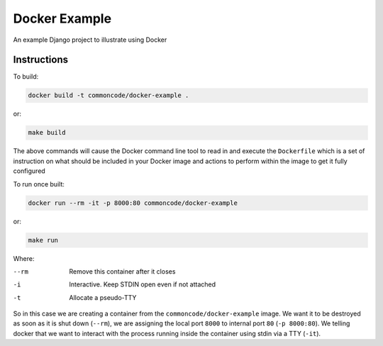 Docker Example
==============

An example Django project to illustrate using Docker

Instructions
------------

To build:

.. code-block:: sh

	docker build -t commoncode/docker-example .

or:

.. code-block:: sh

	make build


The above commands will cause the Docker command line tool to read in and execute the ``Dockerfile`` which is a set of instruction on what should be included in your Docker image and actions to perform within the image to get it fully configured


To run once built:

.. code-block:: sh

	docker run --rm -it -p 8000:80 commoncode/docker-example

or:

.. code-block:: sh

	make run

Where:


--rm
    Remove this container after it closes

-i
    Interactive. Keep STDIN open even if not attached

-t
    Allocate a pseudo-TTY


So in this case we are creating a container from the ``commoncode/docker-example`` image. We want it to be destroyed as soon as it is shut down (``--rm``), we are assigning the local port ``8000`` to internal port ``80`` (``-p 8000:80``). We telling docker that we want to interact with the process running inside the container using stdin via a TTY (``-it``).
